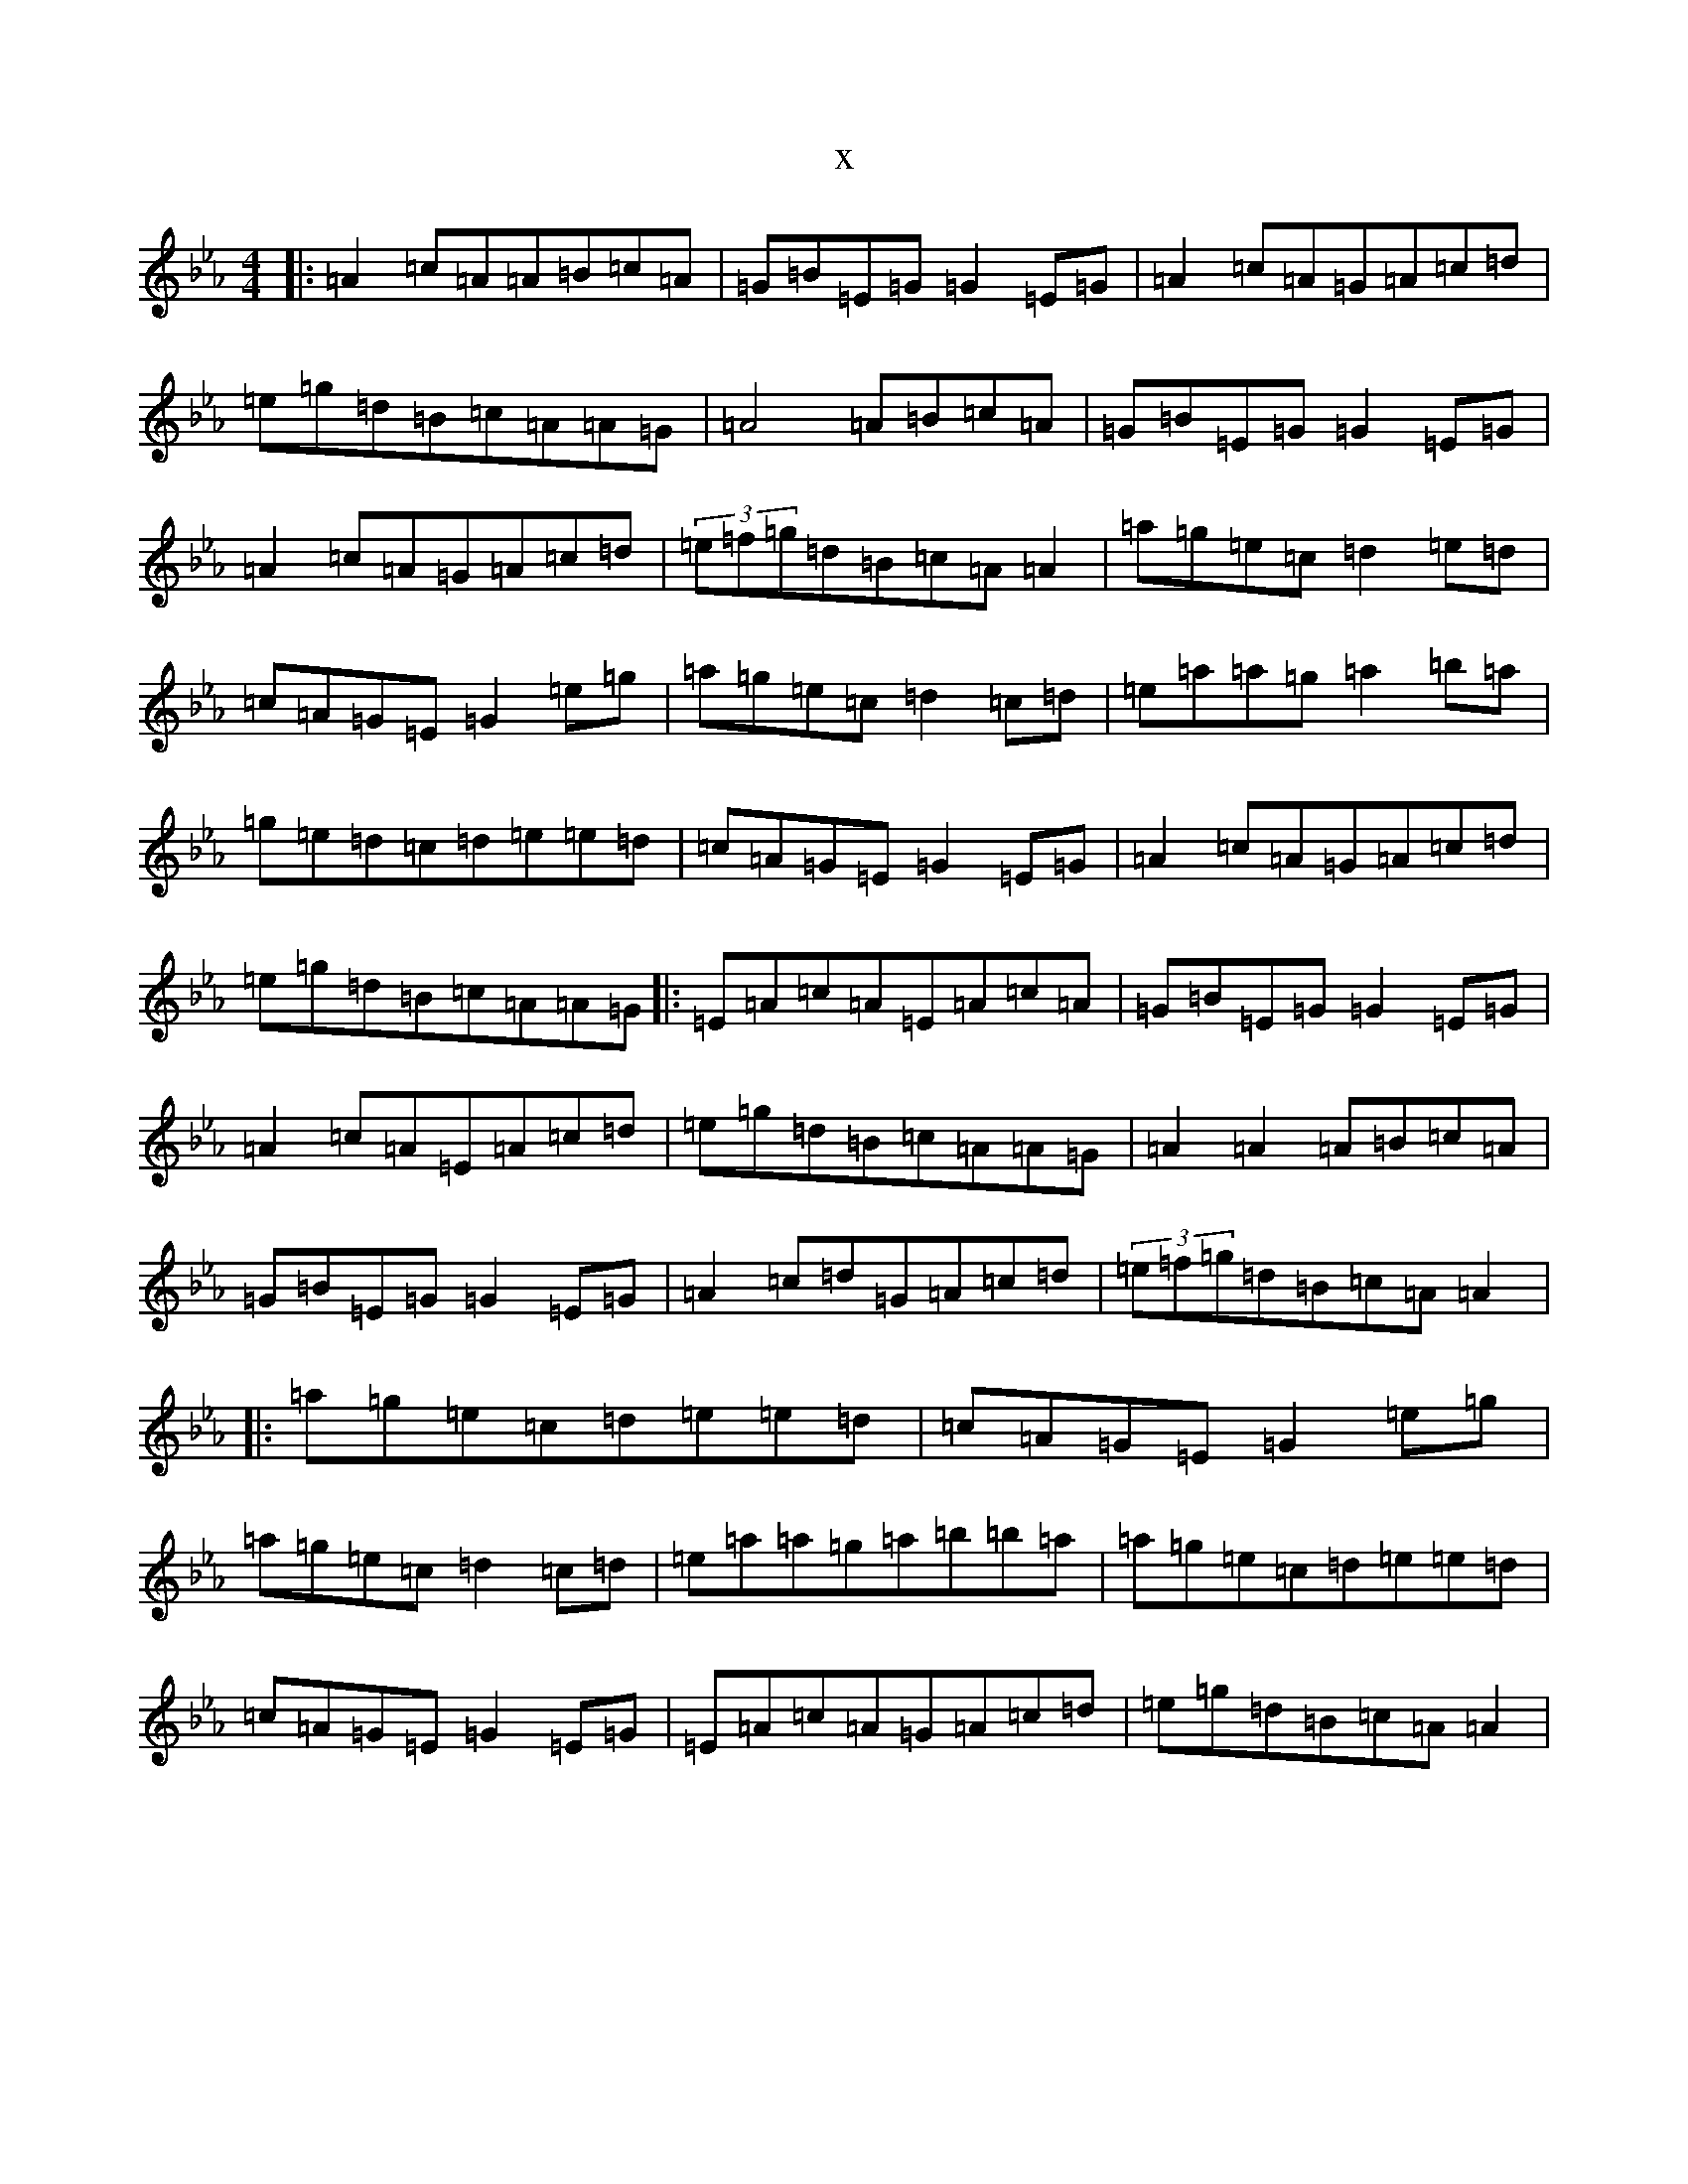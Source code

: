 X:3317
T:x
L:1/8
M:4/4
K: C minor
|:=A2=c=A=A=B=c=A|=G=B=E=G=G2=E=G|=A2=c=A=G=A=c=d|=e=g=d=B=c=A=A=G|=A4=A=B=c=A|=G=B=E=G=G2=E=G|=A2=c=A=G=A=c=d|(3=e=f=g=d=B=c=A=A2|=a=g=e=c=d2=e=d|=c=A=G=E=G2=e=g|=a=g=e=c=d2=c=d|=e=a=a=g=a2=b=a|=g=e=d=c=d=e=e=d|=c=A=G=E=G2=E=G|=A2=c=A=G=A=c=d|=e=g=d=B=c=A=A=G|:=E=A=c=A=E=A=c=A|=G=B=E=G=G2=E=G|=A2=c=A=E=A=c=d|=e=g=d=B=c=A=A=G|=A2=A2=A=B=c=A|=G=B=E=G=G2=E=G|=A2=c=d=G=A=c=d|(3=e=f=g=d=B=c=A=A2|:=a=g=e=c=d=e=e=d|=c=A=G=E=G2=e=g|=a=g=e=c=d2=c=d|=e=a=a=g=a=b=b=a|=a=g=e=c=d=e=e=d|=c=A=G=E=G2=E=G|=E=A=c=A=G=A=c=d|=e=g=d=B=c=A=A2|